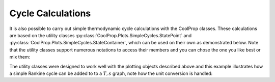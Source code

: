 .. _python-cycles:
    
Cycle Calculations
==================

It is also possible to carry out simple thermodynamic cycle calculations with the 
CoolProp classes. These calculations are based on the utility classes 
:py:class:`CoolProp.Plots.SimpleCycles.StatePoint` and 
:py:class:`CoolProp.Plots.SimpleCycles.StateContainer`, which can be used on their 
own as demonstrated below. Note that the utility classes support numerous notations
to access their members and you can chose the one you like best or mix them:

.. ipython::

    In [0]: from __future__ import print_function
    
    In [0]: import CoolProp
    
    In [0]: from CoolProp.Plots import StateContainer
    
    In [0]: T0 = 300.000; p0 = 200000.000; h0 = 112745.749; s0 = 393.035
    
    In [0]: cycle_states = StateContainer()
    
    In [0]: cycle_states[0,'H'] = h0
    
    In [0]: cycle_states[0]['S'] = s0
    
    In [0]: cycle_states[0][CoolProp.iP] = p0
    
    In [0]: cycle_states[0,CoolProp.iT] = T0
    
    In [0]: cycle_states[1,"T"] = 300.064
    
    In [0]: print(cycle_states)

    
The utility classes were designed to work well with the plotting objects described above
and this example illustrates how a simple Rankine cycle can be added to to a :math:`T,s` 
graph, note how the unit conversion is handled:

.. plot::
    :include-source:
    
    import CoolProp
    from CoolProp.Plots import PropertyPlot
    from CoolProp.Plots import SimpleCompressionCycle
    pp = PropertyPlot('HEOS::R134a', 'PH', unit_system='EUR')
    pp.calc_isolines(CoolProp.iQ, num=11)
    cycle = SimpleCompressionCycle('HEOS::R134a', 'PH', unit_system='EUR')
    T0 = 280
    pp.state.update(CoolProp.QT_INPUTS,0.0,T0-10)
    p0 = pp.state.keyed_output(CoolProp.iP)
    T2 = 310
    pp.state.update(CoolProp.QT_INPUTS,1.0,T2+15)
    p2 = pp.state.keyed_output(CoolProp.iP)
    pp.calc_isolines(CoolProp.iT, [T0-273.15,T2-273.15], num=2)
    cycle.simple_solve(T0, p0, T2, p2, 0.7, SI=True)
    cycle.steps = 50
    sc = cycle.get_state_changes()
    pp.draw_process(sc)
    import matplotlib.pyplot as plt
    plt.close(cycle.figure)
    pp.show()

